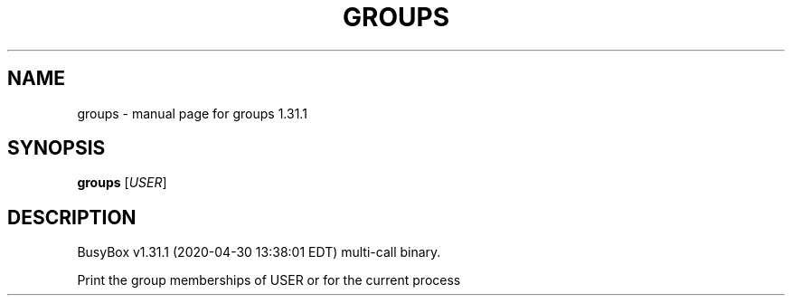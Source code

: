 .\" DO NOT MODIFY THIS FILE!  It was generated by help2man 1.47.8.
.TH GROUPS "1" "April 2020" "Fidelix 1.0" "User Commands"
.SH NAME
groups \- manual page for groups 1.31.1
.SH SYNOPSIS
.B groups
[\fI\,USER\/\fR]
.SH DESCRIPTION
BusyBox v1.31.1 (2020\-04\-30 13:38:01 EDT) multi\-call binary.
.PP
Print the group memberships of USER or for the current process
